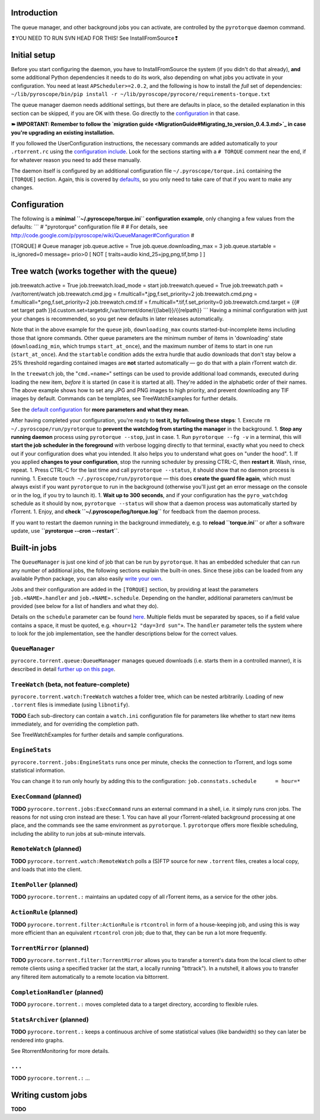 Introduction
============

The queue manager, and other background jobs you can activate, are
controlled by the ``pyrotorque`` daemon command.

.. raw:: html

   <table border='3'><tr><td>

❢YOU NEED TO RUN SVN HEAD FOR THIS! See InstallFromSource❢

.. raw:: html

   </td></tr></table>

Initial setup
=============

Before you start configuring the daemon, you have to InstallFromSource
the system (if you didn't do that already), **and** some additional
Python dependencies it needs to do its work, also depending on what jobs
you activate in your configuration. You need at least
``APScheduler>=2.0.2``, and the following is how to install the *full*
set of dependencies:
``~/lib/pyroscope/bin/pip install -r ~/lib/pyroscope/pyrocore/requirements-torque.txt``

The queue manager daemon needs additional settings, but there are
defaults in place, so the detailed explanation in this section can be
skipped, if you are OK with these. Go directly to the
`configuration <#Configuration.md>`_ in that case.

**➽ IMPORTANT: Remember to follow the `migration
guide <MigrationGuide#Migrating_to_version_0.4.3.md>`_ in case you're
upgrading an existing installation.**

If you followed the UserConfiguration instructions, the necessary
commands are added automatically to your ``.rtorrent.rc`` using the
`configuration
include <https://pyroscope.googlecode.com/svn/trunk/pyrocore/src/pyrocore/data/config/rtorrent-0.8.6.rc>`_.
Look for the sections starting with a ``# TORQUE`` comment near the end,
if for whatever reason you need to add these manually.

The daemon itself is configured by an additional configuration file
``~/.pyroscope/torque.ini`` containing the ``[TORQUE]`` section. Again,
this is covered by
`defaults <https://pyroscope.googlecode.com/svn/trunk/pyrocore/src/pyrocore/data/config/torque.ini>`_,
so you only need to take care of that if you want to make any changes.

Configuration
=============

The following is a **minimal ``~/.pyroscope/torque.ini`` configuration
example**, only changing a few values from the defaults: \`\`\` #
"pyrotorque" configuration file # # For details, see
http://code.google.com/p/pyroscope/wiki/QueueManager#Configuration #

[TORQUE] # Queue manager job.queue.active = True
job.queue.downloading\_max = 3 job.queue.startable = is\_ignored=0
message= prio>0 [ NOT [ traits=audio kind\_25=jpg,png,tif,bmp ] ]

Tree watch (works together with the queue)
==========================================

job.treewatch.active = True job.treewatch.load\_mode = start
job.treewatch.queued = True job.treewatch.path = /var/torrent/watch
job.treewatch.cmd.jpg = f.multicall=*.jpg,f.set\_priority=2
job.treewatch.cmd.png = f.multicall=*.png,f.set\_priority=2
job.treewatch.cmd.tif = f.multicall=\*.tif,f.set\_priority=0
job.treewatch.cmd.target = {{# set target path
}}d.custom.set=targetdir,/var/torrent/done/{{label}}/{{relpath}} \`\`\`
Having a minimal configuration with just your changes is recommended, so
you get new defaults in later releases automatically.

Note that in the above example for the ``queue`` job,
``downloading_max`` counts started-but-incomplete items including those
that ignore commands. Other queue parameters are the minimum number of
items in 'downloading' state (``downloading_min``, which trumps
``start_at_once``), and the maximum number of items to start in one run
(``start_at_once``). And the ``startable`` condition adds the extra
hurdle that audio downloads that don't stay below a 25% threshold
regarding contained images are **not** started automatically — go do
that with a plain rTorrent watch dir.

In the ``treewatch`` job, the "``cmd.«name»``" settings can be used to
provide additional load commands, executed during loading the new item,
*before* it is started (in case it is started at all). They're added in
the alphabetic order of their names. The above example shows how to set
any JPG and PNG images to high priority, and prevent downloading any TIF
images by default. Commands can be templates, see TreeWatchExamples for
further details.

See the `default
configuration <https://pyroscope.googlecode.com/svn/trunk/pyrocore/src/pyrocore/data/config/torque.ini>`_
for **more parameters and what they mean**.

After having completed your configuration, you're ready to **test it, by
following these steps**: 1. Execute ``rm ~/.pyroscope/run/pyrotorque``
to **prevent the watchdog from starting the manager** in the background.
1. **Stop any running daemon** process using ``pyrotorque --stop``, just
in case. 1. Run ``pyrotorque --fg -v`` in a terminal, this will **start
the job scheduler in the foreground** with verbose logging directly to
that terminal, exactly what you need to check out if your configuration
does what you intended. It also helps you to understand what goes on
"under the hood". 1. If you applied **changes to your configuration**,
stop the running scheduler by pressing CTRL-C, then **restart it**.
Wash, rinse, repeat. 1. Press CTRL-C for the last time and call
``pyrotorque --status``, it should show that no daemon process is
running. 1. Execute ``touch ~/.pyroscope/run/pyrotorque`` — this does
**create the guard file again**, which must always exist if you want
``pyrotorque`` to run in the background (otherwise you'll just get an
error message on the console or in the log, if you try to launch it). 1.
**Wait up to 300 seconds**, and if your configuration has the
``pyro_watchdog`` schedule as it should by now, ``pyrotorque --status``
will show that a daemon process was automatically started by rTorrent.
1. Enjoy, and **check ``~/.pyroscope/log/torque.log``** for feedback
from the daemon process.

If you want to restart the daemon running in the background immediately,
e.g. to **reload ``torque.ini``** or after a software update, use
**``pyrotorque --cron --restart``**.

Built-in jobs
=============

The ``QueueManager`` is just one kind of job that can be run by
``pyrotorque``. It has an embedded scheduler that can run any number of
additional jobs, the following sections explain the built-in ones. Since
these jobs can be loaded from any available Python package, you can also
easily `write your own <#Writing_custom_jobs.md>`_.

Jobs and their configuration are added in the ``[TORQUE]`` section, by
providing at least the parameters ``job.«NAME».handler`` and
``job.«NAME».schedule``. Depending on the handler, additional parameters
can/must be provided (see below for a list of handlers and what they
do).

Details on the ``schedule`` parameter can be found
`here <http://readthedocs.org/docs/apscheduler/en/latest/cronschedule.html>`_.
Multiple fields must be separated by spaces, so if a field value
contains a space, it must be quoted, e.g. «``hour=12 "day=3rd sun"``».
The ``handler`` parameter tells the system where to look for the job
implementation, see the handler descriptions below for the correct
values.

``QueueManager``
----------------

``pyrocore.torrent.queue:QueueManager`` manages queued downloads (i.e.
starts them in a controlled manner), it is described in detail `further
up on this page <#Configuration.md>`_.

``TreeWatch`` (beta, not feature-complete)
------------------------------------------

``pyrocore.torrent.watch:TreeWatch`` watches a folder tree, which can be
nested arbitrarily. Loading of new ``.torrent`` files is immediate
(using ``libnotify``).

**TODO** Each sub-directory can contain a ``watch.ini`` configuration
file for parameters like whether to start new items immediately, and for
overriding the completion path.

See TreeWatchExamples for further details and sample configurations.

``EngineStats``
---------------

``pyrocore.torrent.jobs:EngineStats`` runs once per minute, checks the
connection to rTorrent, and logs some statistical information.

You can change it to run only hourly by adding this to the
configuration: ``job.connstats.schedule      = hour=*``

``ExecCommand`` (planned)
-------------------------

**TODO** ``pyrocore.torrent.jobs:ExecCommand`` runs an external command
in a shell, i.e. it simply runs cron jobs. The reasons for not using
cron instead are these: 1. You can have all your rTorrent-related
background processing at one place, and the commands see the same
environment as ``pyrotorque``. 1. ``pyrotorque`` offers more flexible
scheduling, including the ability to run jobs at sub-minute intervals.

``RemoteWatch`` (planned)
-------------------------

**TODO** ``pyrocore.torrent.watch:RemoteWatch`` polls a (S)FTP source
for new ``.torrent`` files, creates a local copy, and loads that into
the client.

``ItemPoller`` (planned)
------------------------

**TODO** ``pyrocore.torrent.:`` maintains an updated copy of all
rTorrent items, as a service for the other jobs.

``ActionRule`` (planned)
------------------------

**TODO** ``pyrocore.torrent.filter:ActionRule`` is ``rtcontrol`` in form
of a house-keeping job, and using this is way more efficient than an
equivalent ``rtcontrol`` cron job; due to that, they can be run a lot
more frequently.

``TorrentMirror`` (planned)
---------------------------

**TODO** ``pyrocore.torrent.filter:TorrentMirror`` allows you to
transfer a torrent's data from the local client to other remote clients
using a specified tracker (at the start, a locally running "bttrack").
In a nutshell, it allows you to transfer any filtered item automatically
to a remote location via bittorrent.

``CompletionHandler`` (planned)
-------------------------------

**TODO** ``pyrocore.torrent.:`` moves completed data to a target
directory, according to flexible rules.

``StatsArchiver`` (planned)
---------------------------

**TODO** ``pyrocore.torrent.:`` keeps a continuous archive of some
statistical values (like bandwidth) so they can later be rendered into
graphs.

See RtorrentMonitoring for more details.

``...``
-------

**TODO** ``pyrocore.torrent.:`` ...

Writing custom jobs
===================

**TODO**
